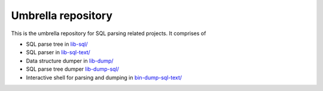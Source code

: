 Umbrella repository
-------------------

This is the umbrella repository for SQL parsing related projects. It comprises
of

- SQL parse tree in `lib-sql/ <https://github.com/cviebig/lib-sql>`_
- SQL parser in `lib-sql-text/ <https://github.com/cviebig/lib-sql-text>`_
- Data structure dumper in `lib-dump/ <https://github.com/cviebig/lib-dump>`_
- SQL parse tree dumper `lib-dump-sql/ <https://github.com/cviebig/lib-dump-sql>`_
- Interactive shell for parsing and dumping in `bin-dump-sql-text/
  <https://github.com/cviebig/bin-dump-sql-text>`_
